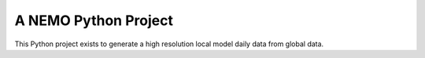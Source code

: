 A NEMO Python Project
=========================

This Python project exists to generate a high resolution local model daily data from global data.